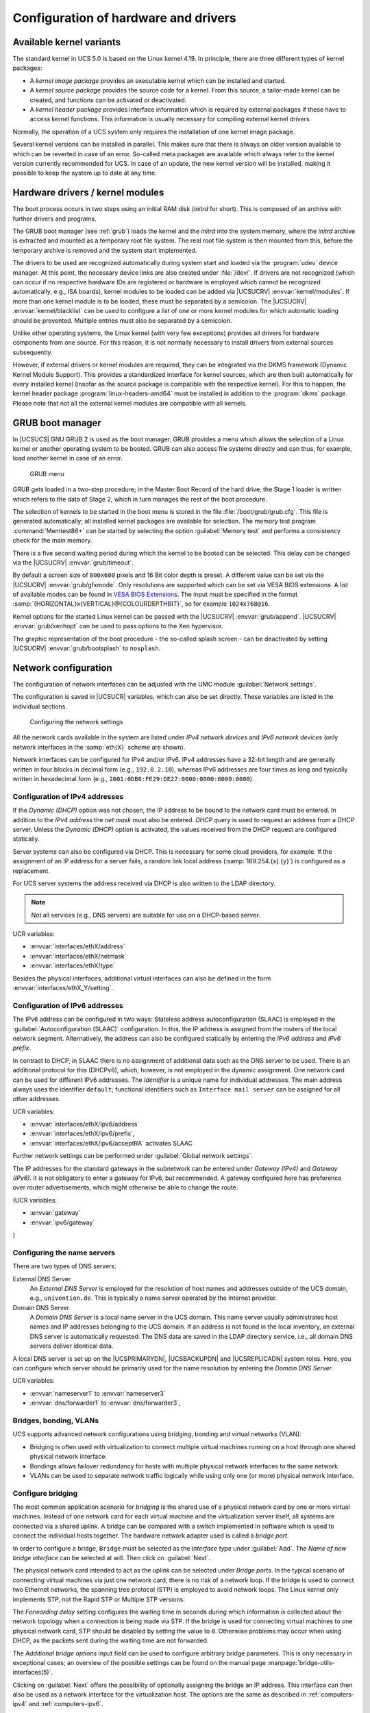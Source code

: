 .. _computers-configuration-of-hardware-and-drivers:

Configuration of hardware and drivers
=====================================

.. _computers-available-kernel-variants:

Available kernel variants
-------------------------

The standard kernel in UCS 5.0 is based on the Linux kernel 4.19. In principle,
there are three different types of kernel packages:

* A *kernel image package* provides an executable kernel which can be installed
  and started.

* A *kernel source package* provides the source code for a kernel. From this
  source, a tailor-made kernel can be created, and functions can be activated or
  deactivated.

* A *kernel header package* provides interface information which is required by
  external packages if these have to access kernel functions. This information
  is usually necessary for compiling external kernel drivers.

Normally, the operation of a UCS system only requires the installation of one
kernel image package.

Several kernel versions can be installed in parallel. This makes sure that there
is always an older version available to which can be reverted in case of an
error. So-called meta packages are available which always refer to the kernel
version currently recommended for UCS. In case of an update, the new kernel
version will be installed, making it possible to keep the system up to date at
any time.

.. _computers-hardware-drivers-kernel-modules:

Hardware drivers / kernel modules
---------------------------------

The boot process occurs in two steps using an initial RAM disk (*initrd* for
short). This is composed of an archive with further drivers and programs.

The GRUB boot manager (see :ref:`grub`) loads the kernel and the *initrd* into
the system memory, where the *initrd* archive is extracted and mounted as a
temporary root file system. The real root file system is then mounted from this,
before the temporary archive is removed and the system start implemented.

The drivers to be used are recognized automatically during system start and
loaded via the :program:`udev` device manager. At this point, the necessary
device links are also created under :file:`/dev/`. If drivers are not recognized
(which can occur if no respective hardware IDs are registered or hardware is
employed which cannot be recognized automatically, e.g., ISA boards), kernel
modules to be loaded can be added via |UCSUCRV| :envvar:`kernel/modules`. If
more than one kernel module is to be loaded, these must be separated by a
semicolon. The |UCSUCRV| :envvar:`kernel/blacklist` can be used to configure a
list of one or more kernel modules for which automatic loading should be
prevented. Multiple entries must also be separated by a semicolon.

Unlike other operating systems, the Linux kernel (with very few exceptions)
provides all drivers for hardware components from one source. For this reason,
it is not normally necessary to install drivers from external sources
subsequently.

However, if external drivers or kernel modules are required, they can be
integrated via the DKMS framework (Dynamic Kernel Module Support). This provides
a standardized interface for kernel sources, which are then built automatically
for every installed kernel (insofar as the source package is compatible with the
respective kernel). For this to happen, the kernel header package
:program:`linux-headers-amd64` must be installed in addition to the
:program:`dkms` package. Please note that not all the external kernel modules
are compatible with all kernels.

.. _grub:

GRUB boot manager
-----------------

In |UCSUCS| GNU GRUB 2 is used as the boot manager. GRUB provides a menu which
allows the selection of a Linux kernel or another operating system to be booted.
GRUB can also access file systems directly and can thus, for example, load
another kernel in case of an error.

.. _grub-selection:

.. figure:: /images/computers_grub.*
   :alt: GRUB menu

   GRUB menu

GRUB gets loaded in a two-step procedure; in the Master Boot Record of the hard
drive, the Stage 1 loader is written which refers to the data of Stage 2, which
in turn manages the rest of the boot procedure.

The selection of kernels to be started in the boot menu is stored in the file
:file:`/boot/grub/grub.cfg`. This file is generated automatically; all installed
kernel packages are available for selection. The memory test program
:command:`Memtest86+` can be started by selecting the option :guilabel:`Memory
test` and performs a consistency check for the main memory.

There is a five second waiting period during which the kernel to be booted can
be selected. This delay can be changed via the |UCSUCRV| :envvar:`grub/timeout`.

By default a screen size of ``800x600`` pixels and 16 Bit color depth is preset.
A different value can be set via the |UCSUCRV| :envvar:`grub/gfxmode`. Only
resolutions are supported which can be set via VESA BIOS extensions. A list of
available modes can be found in `VESA BIOS Extensions
<https://en.wikipedia.org/wiki/VESA_BIOS_Extensions>`_. The input must be
specified in the format :samp:`{HORIZONTAL}x{VERTICAL}@{COLOURDEPTHBIT}`, so for
example ``1024x768@16``.

Kernel options for the started Linux kernel can be passed with the |UCSUCRV|
:envvar:`grub/append`. |UCSUCRV| :envvar:`grub/xenhopt` can be used to pass
options to the Xen hypervisor.

The graphic representation of the boot procedure - the so-called splash screen -
can be deactivated by setting |UCSUCRV| :envvar:`grub/bootsplash` to
``nosplash``.

.. _hardware-network-configuration:

Network configuration
---------------------

The configuration of network interfaces can be adjusted with the UMC module
:guilabel:`Network settings`.

The configuration is saved in |UCSUCR| variables, which can also be set
directly. These variables are listed in the individual sections.

.. _network-settings:

.. figure:: /images/computers_network.*
   :alt: Configuring the network settings

   Configuring the network settings

All the network cards available in the system are listed under *IPv4 network
devices* and *IPv6 network devices* (only network interfaces in the
:samp:`eth{X}` scheme are shown).

Network interfaces can be configured for IPv4 and/or IPv6. IPv4 addresses have a
32-bit length and are generally written in four blocks in decimal form (e.g.,
``192.0.2.10``), whereas IPv6 addresses are four times as long and typically
written in hexadecimal form (e.g., ``2001:0DB8:FE29:DE27:0000:0000:0000:0000``).

.. _computers-ipv4:

Configuration of IPv4 addresses
^^^^^^^^^^^^^^^^^^^^^^^^^^^^^^^

If the *Dynamic (DHCP)* option was not chosen, the IP address to be bound to the
network card must be entered. In addition to the *IPv4 address* the *net mask*
must also be entered.  *DHCP query* is used to request an address from a DHCP
server. Unless the *Dynamic (DHCP)* option is activated, the values received
from the DHCP request are configured statically.

Server systems can also be configured via DHCP. This is necessary for some cloud
providers, for example. If the assignment of an IP address for a server fails, a
random link local address (:samp:`169.254.{x}.{y}`) is configured as a
replacement.

For UCS server systems the address received via DHCP is also written to the LDAP
directory.

.. note::

   Not all services (e.g., DNS servers) are suitable for use on a DHCP-based
   server.

UCR variables:

* :envvar:`interfaces/ethX/address`
* :envvar:`interfaces/ethX/netmask`
* :envvar:`interfaces/ethX/type`

Besides the physical interfaces, additional virtual interfaces can also be
defined in the form :envvar:`interfaces/ethX_Y/setting`.

.. _computers-ipv6:

Configuration of IPv6 addresses
^^^^^^^^^^^^^^^^^^^^^^^^^^^^^^^

The IPv6 address can be configured in two ways: Stateless address
autoconfiguration (SLAAC) is employed in the :guilabel:`Autoconfiguration
(SLAAC)` configuration. In this, the IP address is assigned from the routers of
the local network segment. Alternatively, the address can also be configured
statically by entering the *IPv6 address* and *IPv6 prefix*.

In contrast to DHCP, in SLAAC there is no assignment of additional data such as
the DNS server to be used. There is an additional protocol for this (DHCPv6),
which, however, is not employed in the dynamic assignment. One network card can
be used for different IPv6 addresses. The *Identifier* is a unique name for
individual addresses. The main address always uses the identifier ``default``;
functional identifiers such as ``Interface mail server`` can be assigned for all
other addresses.

UCR variables:

* :envvar:`interfaces/ethX/ipv6/address`
* :envvar:`interfaces/ethX/ipv6/prefix`,
* :envvar:`interfaces/ethX/ipv6/acceptRA` activates SLAAC

Further network settings can be performed under :guilabel:`Global network
settings`.

The IP addresses for the standard gateways in the subnetwork can be entered
under *Gateway (IPv4)* and *Gateway (IPv6)*. It is not obligatory to enter a
gateway for IPv6, but recommended. A gateway configured here has preference over
router advertisements, which might otherwise be able to change the route.

(UCR variables:

* :envvar:`gateway`
* :envvar:`ipv6/gateway`

)

.. _computers-configuring-the-name-servers:

Configuring the name servers
^^^^^^^^^^^^^^^^^^^^^^^^^^^^

There are two types of DNS servers:

External DNS Server
   An *External DNS Server* is employed for the resolution of host names and
   addresses outside of the UCS domain, e.g., ``univention.de``. This is
   typically a name server operated by the Internet provider.

Domain DNS Server
   A *Domain DNS Server* is a local name server in the UCS domain. This name
   server usually administrates host names and IP addresses belonging to the UCS
   domain. If an address is not found in the local inventory, an external DNS
   server is automatically requested. The DNS data are saved in the LDAP
   directory service, i.e., all domain DNS servers deliver identical data.

A local DNS server is set up on the |UCSPRIMARYDN|, |UCSBACKUPDN| and
|UCSREPLICADN| system roles. Here, you can configure which server should be
primarily used for the name resolution by entering the *Domain DNS
Server*.

UCR variables:

* :envvar:`nameserver1` to :envvar:`nameserver3`
* :envvar:`dns/forwarder1` to :envvar:`dns/forwarder3`,

.. _computers-network-complex:

Bridges, bonding, VLANs
^^^^^^^^^^^^^^^^^^^^^^^

UCS supports advanced network configurations using bridging, bonding and virtual
networks (VLAN):

* Bridging is often used with virtualization to connect multiple virtual
  machines running on a host through one shared physical network interface.

* Bondings allows failover redundancy for hosts with multiple physical network
  interfaces to the same network.

* VLANs can be used to separate network traffic logically while using only one
  (or more) physical network interface.

.. _computers-network-complex-bridge:

Configure bridging
^^^^^^^^^^^^^^^^^^

.. index::
   single: network; bridge
   single: network; switch
   pair: bridge; network

The most common application scenario for *bridging* is the shared use of a
physical network card by one or more virtual machines. Instead of one network
card for each virtual machine and the virtualization server itself, all systems
are connected via a shared uplink. A bridge can be compared with a switch
implemented in software which is used to connect the individual hosts together.
The hardware network adapter used is called a *bridge port*.

In order to configure a bridge, ``Bridge`` must be selected as the *Interface
type* under :guilabel:`Add`. The *Name of new bridge interface* can be selected
at will. Then click on :guilabel:`Next`.

The physical network card intended to act as the uplink can be selected under
*Bridge ports*. In the typical scenario of connecting virtual machines
via just one network card, there is no risk of a network loop. If the bridge is
used to connect two Ethernet networks, the spanning tree protocol (STP) is
employed to avoid network loops. The Linux kernel only implements STP, not the
Rapid STP or Multiple STP versions.

The *Forwarding delay* setting configures the waiting time in seconds during
which information is collected about the network topology when a connection is
being made via STP. If the bridge is used for connecting virtual machines to one
physical network card, STP should be disabled by setting the value to ``0``.
Otherwise problems may occur when using DHCP, as the packets sent during the
waiting time are not forwarded.

The *Additional bridge options* input field can be used to configure arbitrary
bridge parameters. This is only necessary in exceptional cases; an overview of
the possible settings can be found on the manual page
:manpage:`bridge-utils-interfaces(5)`.

Clicking on :guilabel:`Next` offers the possibility of optionally assigning the
bridge an IP address. This interface can then also be used as a network
interface for the virtualization host. The options are the same as described in
:ref:`computers-ipv4` and :ref:`computers-ipv6`.

.. _computers-network-complex-bonding:

Configure bonding
^^^^^^^^^^^^^^^^^

.. index::
   single: network; bonding
   single: network; link aggregation
   pair: bonding; network
   single: network; etherchannel
   single: network; teaming
   single: network; trunking


*Bonding* can be used to bundle two (or more) physical network cards in order to
increase the performance or improve redundancy in failover scenarios.

In order to configure a bonding, ``Bonding`` must be selected as the *Interface
type* under :guilabel:`Add`. The *Name of the bonding interface* can be selected
at will. Then click on :guilabel:`Next`.

The network cards which form part of the bonding interface are selected under
*Bond slaves*. The network cards which should be given preference in failover
scenarios (see below) can be selected via *Bond primary*.

The *Mode* configures the distribution of the network cards within the bonding:

* ``balance-rr (0)`` distributes the packets equally over the available network
  interfaces within the bonding one after the other. This increases performance
  and improves redundancy. In order to use this mode, the network switches used
  must support *link aggregation*.

* When ``active-backup (1)`` is used, only one network card is active for each
  bonding interface (by default this is the network interface configured in
  *Bond primary*). If the primary network card fails, this is detected by the
  Linux kernel, which switches to another card in the bonding. This version
  increases redundancy. It can be used with every network switch.

In addition, there are also a number of other bonding methods. These are
generally only relevant for special cases and are described under `Linux
Ethernet Bonding Driver HOWTO
<https://www.kernel.org/doc/Documentation/networking/bonding.txt>`_.

The Media Independent Interface (MII) of the network cards is used to detect
failed network adapters. The *MII link monitoring frequency* setting
specifies the testing interval in milliseconds.

All other bonding parameters can be configured under *Additional bonding
options*. This is only necessary in exceptional cases; an overview of the
possible settings can be found under `Linux Ethernet Bonding Driver HOWTO
<https://www.kernel.org/doc/Documentation/networking/bonding.txt>`_.

Clicking on :guilabel:`Next` allows to optionally assign the bonding interface
an IP address. If one of the existing network cards which form part of the
bonding interface has already been assigned an IP address, this configuration
will be removed. The options are the same as described in :ref:`computers-ipv4`
and :ref:`computers-ipv6`.

.. _computers-network-complex-vlan:

Configure VLAN
^^^^^^^^^^^^^^

.. index::
   pair: network; vlan
   single: network; 802.1q

VLANs can be used to separate the network traffic in a physical network
logically over one or more virtual subnetworks. Each of these virtual networks
is an independent broadcast domain. This makes it e.g. possible to differentiate
between a network for the employees and a guest network for visitors in a
company network although they use the same physical cables. The individual end
devices can be assigned to the VLANs via the configuration of the switches. The
network switches must support 802.1q VLANs.

A distinction is made between two types of connections between network cards:

* A connection only transports packets from a specific VLAN. In this case,
  untagged data packets are transmitted.

  This is typically the case if only one individual end device is connected via
  this network connection.

* A connection transports packets from several VLANs. This is also referred to
  as a trunk link. In this case, each packet is assigned to a VLAN using a VLAN
  ID. During transmission between trunk links and specific VLANs, the network
  switch takes over the task of filtering the packets by means of the VLAN IDs
  as well as adding and removing the VLAN IDs.

  This type of connection is primarily used between switches/servers.

  Some switches also allow the sending of packets with and without VLAN tags
  over a shared connection, but this is not described in more detail here.

When configuring a VLAN in the UMC module :guilabel:`Network settings` it is
possible to configure for a computer which VLANs it wants to participate in. An
example here would be an internal company web server, which should be available
both to the employees and any users of the guest network.

In order to configure a VLAN, ``Virtual LAN`` must be selected as the *Interface
type* under :guilabel:`Add`. The network interface for which the VLAN is
specified with *Parent interface*. The *VLAN ID* is the unique identifier of the
VLAN. Valid values are from 1 to 4095. Then :guilabel:`Next` must be clicked.

Clicking on :guilabel:`Next` allows to optionally assign the VLAN interface an
IP address. The options are the same as described in :ref:`computers-ipv4` and
:ref:`computers-ipv6`. When assigning an IP address, ensure that the address
matches the assigned VLAN address range.

.. _computers-configuring-proxy-access:

Proxy access configuration
--------------------------

The majority of the command line tools which access web servers (e.g.,
:command:`wget`, :command:`elinks` or :command:`curl`) check whether the
environment variable ``http_proxy`` is set. If this is the case, the proxy
server set in this variable is used automatically.

The |UCSUCRV| :envvar:`proxy/http` can also be used to activate the setting of
this environment variable via an entry in :file:`/etc/profile`.

The proxy URL must be specified for this, e.g., ``http://192.0.2.100``. The
proxy port can be specified in the proxy URL using a colon, e.g.,
``http://192.0.2.100:3128``. If the proxy requires authentication for the
accessing user, this can be provided in the form
:samp:`http://{username}:{password}@192.0.2.100``.

The environment variable is not adopted for sessions currently opened. A relogin
is required for the change to be activated.

The Univention tools for software updates also support operation via a proxy and
query the |UCSUCR| variable.

Individual domains can be excluded from use by the proxy by including them
separated by commas in the |UCSUCRV| :envvar:`proxy/no_proxy`. Subdomains are
taken into account; e.g. an exception for ``software-univention.de`` also
applies for ``updates.software-univention.de``.

.. _computers-mounting-nfs-shares:

Mounting NFS shares
-------------------

The *NFS mounts* policy of the UMC computer management can be used to
configure NFS shares, which are mounted on the system. There is a *NFS
share* for selection, which is mounted in the file path specified under
*Mount point*.

.. _nfs-mount:

.. figure:: /images/computers_policy_nfsshare.*
   :alt: Mounting a NFS share

   Mounting a NFS share

.. _computers-hardware-sysinfo:

Collection of list of supported hardware
----------------------------------------

Univention collects information about hardware which is compatible with UCS and
in use by customers. The information processed for this is gathered by the UMC
module :guilabel:`Hardware information`.

All files are forwarded to Univention anonymously and only transferred once
permission has been received from the user.

The start dialogue contains the entry fields *Manufacturer* and *Model*, which
must be completed with the values determined from the DMI information of the
hardware. The fields can also be adapted and an additional
*Descriptive comment* added.

If the hardware information is transferred as part of a support request, the
:guilabel:`This is related to a support case` option should be activated. A
ticket number can be entered in the next field; this facilitates assignment and
allows quicker processing.

Clicking on :guilabel:`Next` offers an overview of the transferred hardware
information. In addition, a compressed TAR archive is created, which contains a
list of the hardware components used in the system and can be downloaded via
:guilabel:`Archive with system information`.

Clicking on :guilabel:`Next` again allows you to select the way the data are
transferred to Univention. :guilabel:`Upload` transmits the data via HTTPS,
:guilabel:`Send mail)` opens a dialogue, which lists the needed steps to send
the archive via e-mail.

